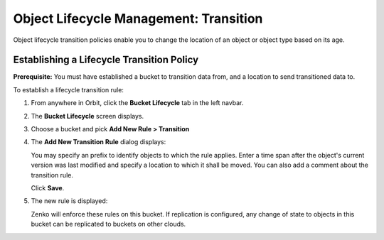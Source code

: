 Object Lifecycle Management: Transition
=======================================

Object lifecycle transition policies enable you to change the location of an
object or object type based on its age.

Establishing a Lifecycle Transition Policy
------------------------------------------

**Prerequisite:** You must have established a bucket to transition data from,
and a location to send transitioned data to.

To establish a lifecycle transition rule:

#. From anywhere in Orbit, click the **Bucket Lifecycle** tab in the left navbar.

   .. image:: ../../Resources/Images/Orbit_Screencaps/Orbit_lifecycle_select.png
      :scale: 80%

#. The **Bucket Lifecycle** screen displays.

   |image1|

#. Choose a bucket and pick **Add New Rule > Transition**

   .. image:: ../../Resources/Images/Orbit_Screencaps/Orbit_lifecycle_add_new_rule.png
      :scale: 75 %
      :align: center

#. The **Add New Transition Rule** dialog displays:

   .. image:: ../../Resources/Images/Orbit_Screencaps/Orbit_lifecycle_add_transition_rule.png
      :scale: 75 %
      :align: center

   You may specify an prefix to identify objects to which the rule applies. Enter
   a time span after the object's current version was last modified and specify
   a location to which it shall be moved. You can also add a comment about the
   transition rule.

   Click **Save**.

#. The new rule is displayed:

   .. image:: ../../Resources/Images/Orbit_Screencaps/Orbit_lifecycle_transition_rule_success.png
      :align: center

   Zenko will enforce these rules on this bucket. If replication is configured, 
   any change of state to objects in this bucket can be replicated to buckets 
   on other clouds.

.. |image1| image:: ../../Resources/Images/Orbit_Screencaps/Orbit_lifecycle_bucket_select.png
